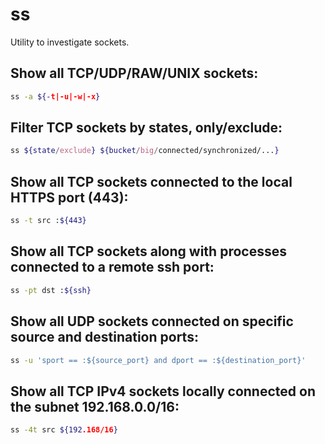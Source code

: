 * ss

Utility to investigate sockets.

** Show all TCP/UDP/RAW/UNIX sockets:

#+BEGIN_SRC sh
  ss -a ${-t|-u|-w|-x}
#+END_SRC

** Filter TCP sockets by states, only/exclude:

#+BEGIN_SRC sh
  ss ${state/exclude} ${bucket/big/connected/synchronized/...}
#+END_SRC

** Show all TCP sockets connected to the local HTTPS port (443):

#+BEGIN_SRC sh
  ss -t src :${443}
#+END_SRC

** Show all TCP sockets along with processes connected to a remote ssh port:

#+BEGIN_SRC sh
  ss -pt dst :${ssh}
#+END_SRC

** Show all UDP sockets connected on specific source and destination ports:

#+BEGIN_SRC sh
  ss -u 'sport == :${source_port} and dport == :${destination_port}'
#+END_SRC

** Show all TCP IPv4 sockets locally connected on the subnet 192.168.0.0/16:

#+BEGIN_SRC sh
  ss -4t src ${192.168/16}
#+END_SRC
